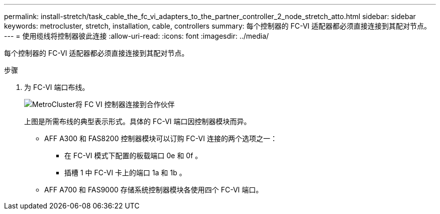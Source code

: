 ---
permalink: install-stretch/task_cable_the_fc_vi_adapters_to_the_partner_controller_2_node_stretch_atto.html 
sidebar: sidebar 
keywords: metrocluster, stretch, installation, cable, controllers 
summary: 每个控制器的 FC-VI 适配器都必须直接连接到其配对节点。 
---
= 使用缆线将控制器彼此连接
:allow-uri-read: 
:icons: font
:imagesdir: ../media/


[role="lead"]
每个控制器的 FC-VI 适配器都必须直接连接到其配对节点。

.步骤
. 为 FC-VI 端口布线。
+
image::../media/mcc_cabling_fc_vi_controller_to_partner.gif[MetroCluster将 FC VI 控制器连接到合作伙伴]

+
上图是所需布线的典型表示形式。具体的 FC-VI 端口因控制器模块而异。

+
** AFF A300 和 FAS8200 控制器模块可以订购 FC-VI 连接的两个选项之一：
+
*** 在 FC-VI 模式下配置的板载端口 0e 和 0f 。
*** 插槽 1 中 FC-VI 卡上的端口 1a 和 1b 。


** AFF A700 和 FAS9000 存储系统控制器模块各使用四个 FC-VI 端口。



